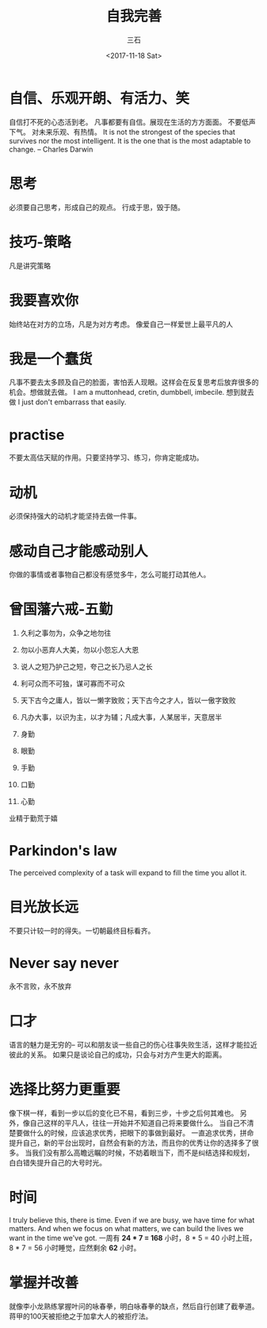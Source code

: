 #+TITLE: 自我完善 
#+AUTHOR: 三石
#+DATE: <2017-11-18 Sat>
#+EMAIL: kyleemail@163.com
#+DESCRIPTION: 

* 自信、乐观开朗、有活力、笑
自信打不死的心态活到老。
凡事都要有自信。展现在生活的方方面面。
不要低声下气。
对未来乐观、有热情。
It is not the strongest of the species that survives nor the most intelligent. 
It is the one that is the most adaptable to change. -- Charles Darwin

* 思考
必须要自己思考，形成自己的观点。
行成于思，毁于随。

* 技巧-策略
凡是讲究策略

* 我要喜欢你
始终站在对方的立场，凡是为对方考虑。
像爱自己一样爱世上最平凡的人

* 我是一个蠢货
凡事不要去太多顾及自己的脸面，害怕丢人现眼。这样会在反复思考后放弃很多的机会。想做就去做。
I am a muttonhead, cretin, dumbbell, imbecile.
想到就去做
I just don't embarrass that easily.

* practise
不要太高估天赋的作用。只要坚持学习、练习，你肯定能成功。

* 动机
必须保持强大的动机才能坚持去做一件事。

* 感动自己才能感动别人
你做的事情或者事物自己都没有感觉多牛，怎么可能打动其他人。

* 曾国藩六戒-五勤
1. 久利之事勿为，众争之地勿往
2. 勿以小恶弃人大美，勿以小怨忘人大恩
3. 说人之短乃护己之短，夸己之长乃忌人之长
4. 利可众而不可独，谋可寡而不可众
5. 天下古今之庸人，皆以一懒字致败；天下古今之才人，皆以一傲字致败
6. 凡办大事，以识为主，以才为辅；凡成大事，人某居半，天意居半

7. 身勤
8. 眼勤
9. 手勤
10. 口勤
11. 心勤
业精于勤荒于嬉

* Parkindon's law
The perceived complexity of a task will expand to fill the time you allot it.

* 目光放长远
不要只计较一时的得失。一切朝最终目标看齐。

* Never say never
永不言败，永不放弃

* 口才
语言的魅力是无穷的--
可以和朋友谈一些自己的伤心往事失败生活，这样才能拉近彼此的关系。
如果只是谈论自己的成功，只会与对方产生更大的距离。

* 选择比努力更重要
像下棋一样，看到一步以后的变化已不易，看到三步，十步之后何其难也。
另外，像自己这样的平凡人，往往一开始并不知道自己将来要做什么。
当自己不清楚要做什么的时候，应该追求优秀，把眼下的事做到最好。
一直追求优秀，拼命提升自己，新的平台出现时，自然会有新的方法，而且你的优秀让你的选择多了很多。
当我们没有那么高瞻远瞩的时候，不妨着眼当下，而不是纠结选择和规划，白白错失提升自己的大号时光。

* 时间
I truly believe this, there is time. Even if we are busy, we have time for what matters. 
And when we focus on what matters, we can build the lives we want in the time we've got.
一周有 *24 * 7 = 168* 小时，8 * 5 = 40 小时上班，8 * 7 = 56 小时睡觉，应然剩余 *62* 小时。

* 掌握并改善
就像李小龙熟练掌握叶问的咏春拳，明白咏春拳的缺点，然后自行创建了截拳道。蒋甲的100天被拒绝之于加拿大人的被拒疗法。
